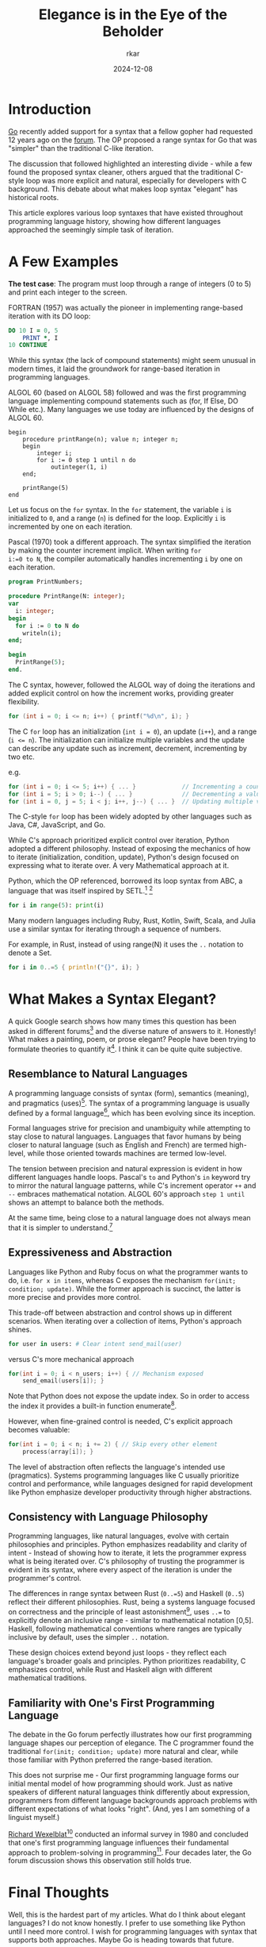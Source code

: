 #+TITLE: Elegance is in the Eye of the Beholder
#+AUTHOR: rkar
#+DATE: 2024-12-08

* Introduction
:PROPERTIES:
:CUSTOM_ID: introduction
:END:

[[https:go.dev][Go]] recently added support for a syntax that a fellow gopher had
requested 12 years ago on the [[https://groups.google.com/g/golang-nuts/c/7J8FY07dkW0/m/iwSs6_Q3AAAJ][forum]]. The OP proposed a range syntax
for Go that was "simpler" than the traditional C-like iteration.

The discussion that followed highlighted an interesting divide - while
a few found the proposed syntax cleaner, others argued that the
traditional C-style loop was more explicit and natural, especially for
developers with C background. This debate about what makes loop syntax
"elegant" has historical roots.

This article explores various loop syntaxes that have existed
throughout programming language history, showing how different
languages approached the seemingly simple task of iteration.

* A Few Examples
:PROPERTIES:
:CUSTOM_ID: a-few-examples
:END:

*The test case*: The program must loop through a range of integers (0
to 5) and print each integer to the screen.

FORTRAN (1957) was actually the pioneer in implementing range-based
iteration with its DO loop:

#+begin_src fortran
  DO 10 I = 0, 5
      PRINT *, I
  10 CONTINUE
#+end_src

While this syntax (the lack of compound statements) might seem unusual
in modern times, it laid the groundwork for range-based iteration
in programming languages.

ALGOL 60 (based on ALGOL 58) followed and was the first programming
language implementing compound statements such as (for, If Else, DO
While etc.). Many languages we use today are influenced by the designs
of ALGOL 60.

#+begin_src algol60
  begin
      procedure printRange(n); value n; integer n;
      begin
          integer i;
          for i := 0 step 1 until n do
              outinteger(1, i)
      end;
      
      printRange(5)
  end
#+end_src

Let us focus on the =for= syntax. In the =for= statement, the variable
=i= is initialized to =0=, and a range (=n=) is defined for the
loop. Explicitly =i= is incremented by one on each iteration.


Pascal (1970) took a different approach. The syntax simplified the
iteration by making the counter increment implicit. When writing ~for
i:=0 to N~, the compiler automatically handles incrementing =i= by one
on each iteration.

#+begin_src pas
  program PrintNumbers;

  procedure PrintRange(N: integer);
  var
    i: integer;
  begin
    for i := 0 to N do
      writeln(i);
  end;

  begin
    PrintRange(5);
  end.
#+end_src


The C syntax, however, followed the ALGOL way of doing the iterations
and added explicit control on how the increment works, providing
greater flexibility.

#+begin_src c
  for (int i = 0; i <= n; i++) { printf("%d\n", i); }
#+end_src

The C =for= loop has an initialization (~int i = 0~), an update
(=i++=), and a range (~i <= n~). The initialization can initialize
multiple variables and the update can describe any update such as
increment, decrement, incrementing by two etc.

e.g.

#+begin_src c
  for (int i = 0; i <= 5; i++) { ... }             // Incrementing a counter
  for (int i = 5; i > 0; i--) { ... }              // Decrementing a value
  for (int i = 0, j = 5; i < j; i++, j--) { ... }  // Updating multiple variables
#+end_src

The C-style =for= loop has been widely adopted by other languages such
as Java, C#, JavaScript, and Go.

While C's approach prioritized explicit control over iteration, Python
adopted a different philosophy. Instead of exposing the mechanics of
how to iterate (initialization, condition, update), Python's design
focused on expressing what to iterate over. A very Mathematical
approach at it.

Python, which the OP referenced, borrowed its loop syntax from ABC, a
language that was itself inspired by SETL.[fn:1] [fn:2]

#+begin_src python
  for i in range(5): print(i)
#+end_src

Many modern languages including Ruby, Rust, Kotlin, Swift, Scala, and
Julia use a similar syntax for iterating through a sequence of
numbers.

For example, in Rust, instead of using range(N) it uses the =..=
notation to denote a Set.

#+begin_src rust
  for i in 0..=5 { println!("{}", i); }
#+end_src


* What Makes a Syntax Elegant?
:PROPERTIES:
:CUSTOM_ID: what-makes-a-syntax-elegant
:END:

A quick Google search shows how many times this question has been
asked in different forums[fn:3] and the diverse nature of answers to
it. Honestly! What makes a painting, poem, or prose elegant? People
have been trying to formulate theories to quantify it[fn:4]. I think
it can be quite quite subjective.

** Resemblance to Natural Languages
:PROPERTIES:
:CUSTOM_ID: resemblance-to-natural-language
:END:

A programming language consists of syntax (form), semantics (meaning),
and pragmatics (uses)[fn:5]. The syntax of a programming language is
usually defined by a formal language[fn:6], which has been evolving
since its inception.

Formal languages strive for precision and unambiguity while attempting
to stay close to natural languages. Languages that favor humans by
being closer to natural language (such as English and French) are
termed high-level, while those oriented towards machines are termed
low-level.

The tension between precision and natural expression is evident in how
different languages handle loops. Pascal's =to= and Python's =in=
keyword try to mirror the natural language patterns, while C's
increment operator =++= and =--= embraces mathematical notation. ALGOL
60's approach =step 1 until= shows an attempt to balance both the
methods.

At the same time, being close to a natural language does not always
mean that it is simpler to understand.[fn:7]

** Expressiveness and Abstraction
:PROPERTIES:
:CUSTOM_ID: expressiveness-and-abstraction
:END:

Languages like Python and Ruby focus on what the programmer wants to
do, i.e. =for x in items=, whereas C exposes the mechanism =for(init;
condition; update)=. While the former approach is succinct, the latter
is more precise and provides more control.

This trade-off between abstraction and control shows up in different
scenarios. When iterating over a collection of items, Python's
approach shines.

#+begin_src python
  for user in users: # Clear intent send_mail(user)
#+end_src

versus C's more mechanical approach

#+begin_src c
  for(int i = 0; i < n_users; i++) { // Mechanism exposed
      send_email(users[i]); }
#+end_src

Note that Python does not expose the update index. So in order to
access the index it provides a built-in function enumerate[fn:8].

However, when fine-grained control is needed, C's explicit approach
becomes valuable:

#+begin_src c
  for(int i = 0; i < n; i += 2) { // Skip every other element
      process(array[i]); }
#+end_src

The level of abstraction often reflects the language's intended use
(pragmatics). Systems programming languages like C usually prioritize
control and performance, while languages designed for rapid
development like Python emphasize developer productivity through
higher abstractions.


** Consistency with Language Philosophy
:PROPERTIES:
:CUSTOM_ID: consistency-with-language-philosophy
:END:

Programming languages, like natural languages, evolve with certain
philosophies and principles. Python emphasizes readability and clarity
of intent - Instead of showing how to iterate, it lets the programmer
express what is being iterated over. C's philosophy of trusting the
programmer is evident in its syntax, where every aspect of the
iteration is under the programmer's control.

The differences in range syntax between Rust (=0..=5=) and Haskell
(=0..5=) reflect their different philosophies. Rust, being a systems
language focused on correctness and the principle of least
astonishment[fn:9], uses =..== to explicitly denote an inclusive
range - similar to mathematical notation [0,5]. Haskell, following
mathematical conventions where ranges are typically inclusive by
default, uses the simpler =..= notation.

These design choices extend beyond just loops - they reflect each
language's broader goals and principles. Python prioritizes
readability, C emphasizes control, while Rust and Haskell align with
different mathematical traditions.

** Familiarity with One's First Programming Language
:PROPERTIES:
:CUSTOM_ID: familiarity-with-one-s-first-programming-language
:END:

The debate in the Go forum perfectly illustrates how our first
programming language shapes our perception of elegance. The C
programmer found the traditional =for(init; condition; update)= more
natural and clear, while those familiar with Python preferred the
range-based iteration.

This does not surprise me - Our first programming language forms our
initial mental model of how programming should work. Just as native
speakers of different natural languages think differently about
expression, programmers from different language backgrounds approach
problems with different expectations of what looks "right". (And, yes
I am something of a linguist myself.)

[[https://en.wikipedia.org/wiki/Richard_Wexelblat][Richard Wexelblat]][fn:10] conducted an informal survey in 1980 and
concluded that one's first programming language influences their
fundamental approach to problem-solving in programming[fn:11]. Four
decades later, the Go forum discussion shows this observation still
holds true.

* Final Thoughts
:PROPERTIES:
:CUSTOM_ID: final-thoughts
:END:

Well, this is the hardest part of my articles. What do I think about
elegant languages? I do not know honestly. I prefer to use something
like Python until I need more control. I wish for programming
languages with syntax that supports both approaches. Maybe Go is
heading towards that future.

But perhaps that is the point - just as beauty lies in the eye of the
beholder, what makes a programming language elegant is deeply personal
and can vary widely. It is shaped by one's first programming
experience, the problem domain, and even our mental model of
computation. Maybe there is not one "elegant" solution, but rather
different forms of elegance for different contexts and programmers.

*Footnotes*

[fn:1] The origins of Python. [[https://inference-review.com/article/the-origins-of-python][↩]]
[fn:2] Range literals and SETL. [[https://web.archive.org/web/20180714064019/https://mail.python.org/pipermail/python-dev/2000-August/008881.html][↩]]
[fn:3] A few discussions that showcase diverse perspectives: [[https://www.reddit.com/r/learnprogramming/comments/1yoexm/what_makes_a_programming_language_elegant/][reddit]],
[[https://stackoverflow.com/questions/1812225/what-makes-ruby-an-elegant-language][stackoverflow]], [[https://news.ycombinator.com/item?id=29715237][HN]]
[fn:4] Assessing elegance in writing: An English professor's attempt
to quantify beauty through rubrics, while acknowledging inherent
subjectivity. Originally published in "The American Scholar" (2016).
[[https://theamericanscholar.org/on-grading/][↩]]
[fn:5] Tennent, R. D. (1981). Principles of programming
languages. Prentice/Hall International. pp. 1-3. ISBN: 0137098731
[fn:6] Please do not let Elon take-over the Wikipedia. [[https://en.wikipedia.org/wiki/Formal_language][↩]]
[fn:7] Pancake Stack is an esoteric programming language that requires
you to manipulate a stack of pancakes. [[https://esolangs.org/wiki/Pancake_Stack][↩]]
[fn:8] PEP 279 – The enumerate() built-in function. [[https://peps.python.org/pep-0279/][↩]]
[fn:9] The Principle of Least Astonishment states that the result of
performing some operation should be obvious, consistent, and
predictable, based upon the name of the operation and other
clues. [[https://wiki.c2.com/?PrincipleOfLeastAstonishment][↩]]
[fn:10] Richard Wexelblat is credited with receiving the first
computer science PhD in 1965. [[https://cacm.acm.org/blogcacm/who-earned-first-computer-science-ph-d/][↩]]
[fn:11] Wexelblat, R. L. (1980). The consequences of one’s first
programming language. Proceedings of the 3rd ACM SIGSMALL Symposium
and the First SIGPC Symposium on Small Systems,
52–55. https://doi.org/10.1145/800088.802823
